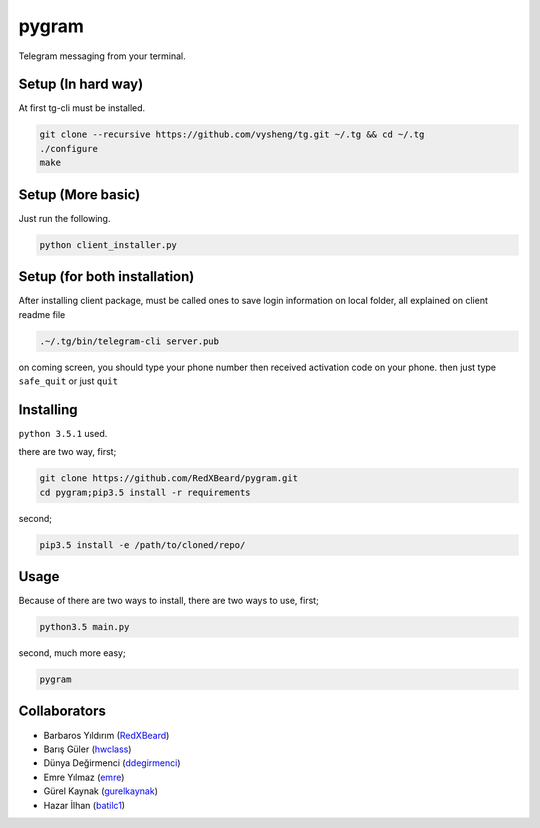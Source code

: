 pygram
======

Telegram messaging from your terminal.

Setup (In hard way)
-------------------

At first tg-cli must be installed.

.. code-block:: bash

    git clone --recursive https://github.com/vysheng/tg.git ~/.tg && cd ~/.tg
    ./configure
    make

Setup (More basic)
------------------

Just run the following.

.. code-block:: bash

    python client_installer.py

Setup (for both installation)
-----------------------------

After installing client package, must be called ones to save login information on local folder, all explained on client readme file

.. code-block:: bash

    .~/.tg/bin/telegram-cli server.pub

on coming screen, you should type your phone number then received activation code on your phone. then just type ``safe_quit`` or just ``quit``

Installing
----------

``python 3.5.1`` used.

there are two way, first;

.. code-block:: bash

    git clone https://github.com/RedXBeard/pygram.git
    cd pygram;pip3.5 install -r requirements

second;

.. code-block:: bash

    pip3.5 install -e /path/to/cloned/repo/

Usage
-----

Because of there are two ways to install, there are two ways to use, first;

.. code-block:: bash

    python3.5 main.py

second, much more easy;

.. code-block:: bash

    pygram


Collaborators
-----------

- Barbaros Yıldırım (`RedXBeard <https://github.com/RedXBeard>`_)
- Barış Güler (`hwclass <https://github.com/hwclass>`_)
- Dünya Değirmenci (`ddegirmenci <https://github.com/ddegirmenci>`_)
- Emre Yılmaz (`emre <https://github.com/emre>`_)
- Gürel Kaynak (`gurelkaynak <https://github.com/gurelkaynak>`_)
- Hazar İlhan (`batilc1 <https://github.com/batilc1>`_)
